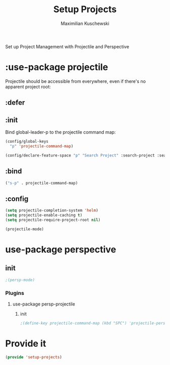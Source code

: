 #+TITLE: Setup Projects
#+DESCRIPTION:
#+AUTHOR: Maximilian Kuschewski
#+PROPERTY: my-file-type emacs-config-package

Set up Project Management with Projectile and Perspective
* :use-package projectile
Projectile should be accessible from everywhere, even if there's no apparent
project root:
** :defer
** :init
Bind global-leader-p to the projectile command map:
#+begin_src emacs-lisp
(config/global-keys
  "p" 'projectile-command-map)

(config/declare-feature-space "p" "Search Project" :search-project :search)
#+end_src
** :bind
#+begin_src emacs-lisp
("s-p" . projectile-command-map)
#+end_src
** :config
#+begin_src emacs-lisp
(setq projectile-completion-system 'helm)
(setq projectile-enable-caching t)
(setq projectile-require-project-root nil)
#+end_src

#+begin_src emacs-lisp
(projectile-mode)
#+end_src
* use-package perspective
** init
#+begin_src emacs-lisp
;(persp-mode)
#+end_src
*** Plugins
**** use-package persp-projectile
***** init
#+begin_src emacs-lisp
;(define-key projectile-command-map (kbd "SPC") 'projectile-persp-switch-project)
#+end_src
* Provide it
#+begin_src emacs-lisp
(provide 'setup-projects)
#+end_src
